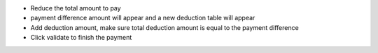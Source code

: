 * Reduce the total amount to pay
* payment difference amount will appear and a new deduction table will appear
* Add deduction amount, make sure total deduction amount is equal to the payment difference
* Click validate to finish the payment
